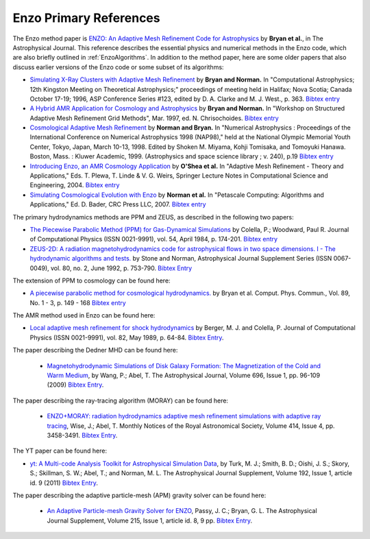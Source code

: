 .. _EnzoPrimaryReferences:

Enzo Primary References
=======================

The Enzo method paper is `ENZO: An Adaptive Mesh Refinement Code for Astrophysics <https://ui.adsabs.harvard.edu/abs/2014ApJS..211...19B/abstract>`__
by **Bryan et al.**, in The Astrophysical Journal.  This reference
describes the essential physics and numerical methods in the Enzo code, which are also
briefly outlined in :ref:`EnzoAlgorithms`.  In addition to the method paper, here are some
older papers that also discuss earlier versions of the Enzo code
or some subset of its algorithms:


*  `Simulating X-Ray Clusters with Adaptive Mesh Refinement <http://adsabs.harvard.edu/abs/1997ASPC..123..363B>`__
   by **Bryan and Norman.** In "Computational Astrophysics; 12th
   Kingston Meeting on Theoretical Astrophysics;" proceedings of
   meeting held in Halifax; Nova Scotia; Canada October 17-19; 1996,
   ASP Conference Series #123, edited by D. A. Clarke and M. J. West.,
   p. 363.
   `Bibtex entry <http://adsabs.harvard.edu/cgi-bin/nph-bib_query?bibcode=1997ASPC..123..363B&data_type=BIBTEX&db_key=AST&nocookieset=1>`__
*  `A Hybrid AMR Application for Cosmology and Astrophysics <http://adsabs.harvard.edu/abs/1997astro.ph.10187B>`__
   by **Bryan and Norman.** In "Workshop on Structured Adaptive Mesh
   Refinement Grid Methods", Mar. 1997, ed. N. Chrisochoides.
   `Bibtex entry <http://adsabs.harvard.edu/cgi-bin/nph-bib_query?bibcode=1997astro.ph.10187B&data_type=BIBTEX&db_key=PRE&nocookieset=1>`__
*  `Cosmological Adaptive Mesh Refinement <http://adsabs.harvard.edu/abs/1999ASSL..240...19N>`__
   by **Norman and Bryan.** In "Numerical Astrophysics : Proceedings
   of the International Conference on Numerical Astrophysics 1998
   (NAP98)," held at the National Olympic Memorial Youth Center,
   Tokyo, Japan, March 10-13, 1998. Edited by Shoken M. Miyama, Kohji
   Tomisaka, and Tomoyuki Hanawa. Boston, Mass. : Kluwer Academic,
   1999. (Astrophysics and space science library ; v. 240), p.19
   `Bibtex entry <http://adsabs.harvard.edu/cgi-bin/nph-bib_query?bibcode=1999ASSL..240...19N&data_type=BIBTEX&db_key=AST&nocookieset=1>`__
*  `Introducing Enzo, an AMR Cosmology Application <http://adsabs.harvard.edu/cgi-bin/bib_query?arXiv:astro-ph/0403044>`__
   by **O'Shea et al.** In "Adaptive Mesh Refinement - Theory and
   Applications," Eds. T. Plewa, T. Linde & V. G. Weirs, Springer
   Lecture Notes in Computational Science and Engineering, 2004.
   `Bibtex entry <http://adsabs.harvard.edu/cgi-bin/nph-bib_query?bibcode=2004astro.ph..3044O&data_type=BIBTEX&db_key=PRE&nocookieset=1>`__
*  `Simulating Cosmological Evolution with Enzo <http://adsabs.harvard.edu/cgi-bin/bib_query?arXiv:0705.1556>`__
   by **Norman et al.** In "Petascale Computing: Algorithms and
   Applications," Ed. D. Bader, CRC Press LLC, 2007.
   `Bibtex entry <http://adsabs.harvard.edu/cgi-bin/nph-bib_query?bibcode=2007arXiv0705.1556N&data_type=BIBTEX&db_key=PRE&nocookieset=1>`__

The primary hydrodynamics methods are PPM and ZEUS, as described in
the following two papers:


* `The Piecewise Parabolic Method (PPM) for Gas-Dynamical Simulations
  <http://adsabs.harvard.edu/abs/1984JCoPh..54..174C>`__ by Colella, P.; Woodward, Paul R.
  Journal of Computational Physics (ISSN 0021-9991), vol. 54, April 1984,
  p. 174-201.  `Bibtex entry
  <http://adsabs.harvard.edu/cgi-bin/nph-bib_query?bibcode=1984JCoPh..54..174C&data_type=BIBTEX&db_key=AST&nocookieset=1>`__

*  `ZEUS-2D: A radiation magnetohydrodynamics code for astrophysical flows in
   two space dimensions. I - The hydrodynamic algorithms and tests.
   <http://adsabs.harvard.edu/abs/1992ApJS...80..753S>`__ by Stone and Norman,
   Astrophysical Journal Supplement Series (ISSN 0067-0049), vol. 80, no. 2,
   June 1992, p. 753-790.
   `Bibtex Entry <http://adsabs.harvard.edu/cgi-bin/nph-bib_query?bibcode=1992ApJS...80..753S&data_type=BIBTEX&db_key=AST&nocookieset=1>`__

The extension of PPM to cosmology can be found here:

*  `A piecewise parabolic method for cosmological hydrodynamics.
   <http://adsabs.harvard.edu/abs/1995CoPhC..89..149B>`__ by Bryan et al. Comput.
   Phys. Commun., Vol. 89, No. 1 - 3, p. 149 - 168 `Bibtex entry
   <http://adsabs.harvard.edu/cgi-bin/nph-bib_query?bibcode=1995CoPhC..89..149B&data_type=BIBTEX&db_key=AST&nocookieset=1>`__

The AMR method used in Enzo can be found here:

* `Local adaptive mesh refinement for shock hydrodynamics
  <http://adsabs.harvard.edu/abs/1989JCoPh..82...64B>`__   by Berger, M. J. and
  Colella, P. Journal of Computational Physics (ISSN 0021-9991), vol. 82, May
  1989, p. 64-84.  `Bibtex Entry
  <http://adsabs.harvard.edu/cgi-bin/nph-bib_query?bibcode=1989JCoPh..82...64B&data_type=BIBTEX&db_key=PHY&nocookieset=1>`__.

The paper describing the Dedner MHD can be found here:

 * `Magnetohydrodynamic Simulations of Disk Galaxy Formation: The Magnetization of the Cold and Warm Medium <http://adsabs.harvard.edu/abs/2009ApJ...696...96W>`__,
   by Wang, P.; Abel, T.  The Astrophysical Journal, Volume 696, Issue 1, pp. 96-109 (2009)
   `Bibtex Entry <http://adsabs.harvard.edu/cgi-bin/nph-bib_query?bibcode=2009ApJ...696...96W&data_type=BIBTEX&db_key=AST&nocookieset=1>`__.

The paper describing the ray-tracing algorithm (MORAY) can be found here:

 * `ENZO+MORAY: radiation hydrodynamics adaptive mesh refinement simulations with adaptive ray tracing <http://adsabs.harvard.edu/abs/2011MNRAS.414.3458W>`__,
   Wise, J.; Abel, T.  Monthly Notices of the Royal Astronomical Society, Volume 414, Issue 4, pp.  3458-3491.
   `Bibtex Entry <http://adsabs.harvard.edu/cgi-bin/nph-bib_query?bibcode=2011MNRAS.414.3458W&data_type=BIBTEX&db_key=AST&nocookieset=1>`__.

The YT paper can be found here:

* `yt: A Multi-code Analysis Toolkit for Astrophysical Simulation Data
  <http://adsabs.harvard.edu/abs/2011ApJS..192....9T>`__, by Turk, M. J.;
  Smith, B. D.; Oishi, J. S.; Skory, S.; Skillman, S. W.; Abel, T.; and
  Norman, M. L. The Astrophysical Journal Supplement, Volume 192, Issue 1,
  article id. 9 (2011)
  `Bibtex Entry <http://adsabs.harvard.edu/cgi-bin/nph-bib_query?bibcode=2011ApJS..192....9T&data_type=BIBTEX&db_key=AST&nocookieset=1>`__.

The paper describing the adaptive particle-mesh (APM) gravity solver can be found here:

 * `An Adaptive Particle-mesh Gravity Solver for ENZO <http://adsabs.harvard.edu/abs/2014ApJS..215....8P>`__,
   Passy, J. C.; Bryan, G. L. The Astrophysical Journal Supplement, Volume 215, Issue 1, article id. 8, 9 pp.
   `Bibtex Entry <http://adsabs.harvard.edu/cgi-bin/nph-bib_query?bibcode=2014ApJS..215....8P&data_type=BIBTEX&db_key=AST&nocookieset=1>`__.
